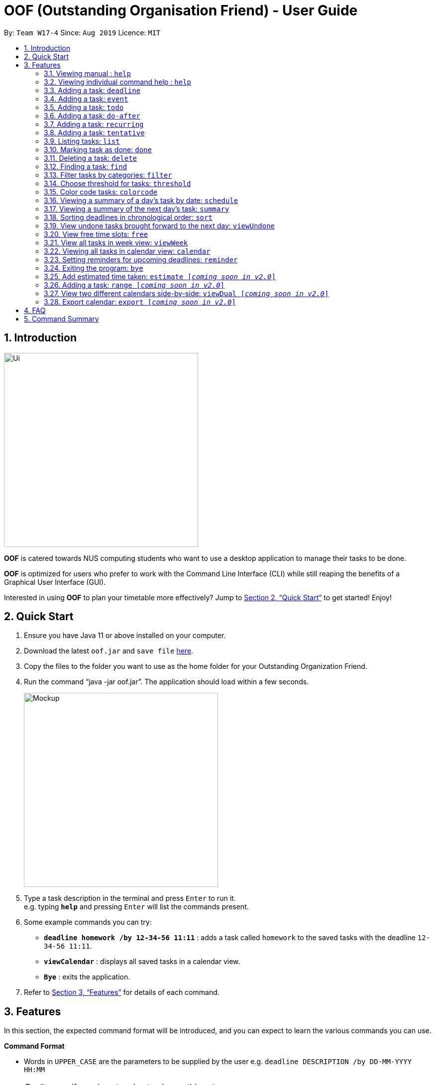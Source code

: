 ﻿= OOF (Outstanding Organisation Friend) - User Guide
:site-section: UserGuide
:toc:
:toc-title:
:toc-placement: preamble
:sectnums:
:imagesDir: images
:stylesDir: stylesheets
:xrefstyle: full
:experimental:
ifdef::env-github[]
:tip-caption: :bulb:
:note-caption: :information_source:
endif::[]
:repoURL: https://github.com/AY1920S1-CS2113T-W17-4/main

By: `Team W17-4`      Since: `Aug 2019`      Licence: `MIT`

== Introduction
image::Ui.png[width="390"]
*OOF* is catered towards NUS computing students who want to use a desktop application to manage their tasks to be done.

*OOF* is optimized for users who prefer to work with the Command Line Interface (CLI) while still reaping the benefits of a Graphical User Interface (GUI).

Interested in using *OOF* to plan your timetable more effectively?
Jump to <<Quick Start>> to get started! Enjoy!

== Quick Start

.  Ensure you have Java 11 or above installed on your computer.
.  Download the latest `oof.jar` and `save file`  link:{repoURL}/releases[here].
.  Copy the files to the folder you want to use as the home folder for your Outstanding Organization Friend.
.  Run the command “java -jar oof.jar”. The application should load within a few seconds.
+
image::Mockup.png[width="390"]
+
.  Type a task description in the terminal and press kbd:[Enter] to run it. +
e.g. typing *`help`* and pressing kbd:[Enter] will list the commands present.
.  Some example commands you can try: 

* *`deadline homework /by 12-34-56 11:11`* : adds a task called `homework` to the saved tasks with the deadline `12-34-56 11:11`.
* *`viewCalendar`* : displays all saved tasks in a calendar view.
* *`Bye`* : exits the application.

.  Refer to <<Features>> for details of each command.

[[Features]]
== Features
In this section, the expected command format will be introduced, and you can expect to learn the various commands you can use.
====
*Command Format*

* Words in `UPPER_CASE` are the parameters to be supplied by the user
e.g. `deadline DESCRIPTION /by DD-MM-YYYY HH:MM`

[NOTE]

Don't worry if you do not understand everything at once. +
There are plentiful examples provided to aid your understanding of the commands' usage.
====

=== Viewing manual : `help`
Shows a list of commands that can be used.

Format: `help`

Example:

* `help` +
Provides a list of commands available to the user.

=== Viewing individual command help : `help`
Shows instructions for an individual command that can be used.

Format: `help COMMAND`

* `Command` that Help instruction is required for.

Example:

* `help Deadline` +
Provides the instruction to add a task with a deadline.

=== Adding a task: `deadline`
Adds a task with a deadline to be completed by. +

Format: `deadline DESCRIPTION /by DD-MM-YYYY HH:MM`

* `Description` of the task to be done can have multiple words, not just limited to single word descriptions.
* `Date and time` have to *strictly* be in the format as stated above.

Example:

* `deadline homework /by 2019 20-09-2019 13:00` +
Adds a task with description and datetime to be `homework` and `2019 20-09-2019 13:00` respectively.

=== Adding a task: `event`
Adds an event with a scheduled time. +

Format: `event DESCRIPTION /from DD-MM-YYYY HH:MM /to DD-MM-YYYY HH:MM`

* `Description` of the task to be done can have multiple words, not just limited to single word descriptions.
* `Date and time` have to *strictly* be in the format as stated above.

Example:

* `event project meeting /from 20-09-2019 13:00 /to 20-09-2019 17:00` +
Adds an event with description, start and end time to be `project meeting`, `20-09-2019 13:00` and `20-09-2019 17:00` respectively.

=== Adding a task: `todo`
Adds a task to be done on a specific day.

Format: `todo DESCRIPTION /on DD-MM-YYYY`

* `Description` of the task to be done can have multiple words, not just limited to single word descriptions.
* `Date` has to *strictly* be in the format as stated above.

Example:

* `todo withdraw money /on 19-09-2019` +
Adds a task called `withdraw money` on `19-09-2019`.

=== Adding a task: `do-after`
Adds a task that needs to be done after a specified task.

Format: `do-after INDEX DESCRIPTION`

* The `INDEX` refers to the index number displayed in the list of tasks recorded. (`list` can be used to display the saved tasks).
* `Description` of the task to be done can have multiple words, not just limited to single word descriptions.

Example:

* `do-after 1 buy groceries` +
Adds a do-after task called `buy groceries` that will be displayed once the 1st task in the list has been completed.

=== Adding a task: `recurring`
Adds a task that will be repeated every week.

Format: `recurring INDEX NUMBER_OF_OCCURRENCES`

* The `INDEX` refers to the index number displayed in the list of tasks recorded. (`list` can be used to display the saved tasks).
* `NUMBER_OF_OCCURRENCES` refers to the number of times the selected task recurs.
* User chooses to enter a `FREQUENCY` which is an option from 1-4.

[NOTE]

The task will require the user to enter the frequency of recurrence in this manner afterwards: +
1. DAILY +
2. WEEKLY +
3. MONTHLY +
4. YEARLY

Example:

* `recurring 4 3` +
Adds a recurring task called at index `4` that will be repeated for `3` times. User can then choose an option by entering a number `1-4` to choose the frequency of recurrence.

=== Adding a task: `tentative`
Adds a task that can be confirmed at a later time.

Format: `tentative DESCRIPTION`

* `Description` of the task to be done can have multiple words, not just limited to single word descriptions.

Example:

* `tentative group lunch` +
Adds a tentative task called `group lunch`.

=== Listing tasks: `list`
Lists all the tasks that are currently saved in *OOF*.

Format: `list`

=== Marking task as done: `done`
Marks a task as complete.

Format: `done INDEX`

* The `INDEX` refers to the index number displayed in the list of tasks recorded. (`list` can be used to display the saved tasks).

Examples:

* `done 1` +
Deletes the 1st task in the list of tasks.

=== Deleting a task: `delete`
Deletes a task in the list of tasks.

Format: `delete INDEX`

* The `INDEX` refers to the index number displayed in the list of tasks recorded. (`list` can be used to display the saved tasks).

Examples:

* `delete 1` +
Deletes the 1st task in the list of tasks.


=== Finding a task: `find`
Finds tasks that match the description given.

Format: `find DESCRIPTION`

* `Description` of the task to be done can have multiple words, not just limited to single word descriptions.

Example:

* `find withdraw money` +
Finds tasks with `withdraw money` in the description.

=== Filter tasks by categories: `filter`
Filter tasks by matching the category given.

Format: `filter CATEGORY`

* `Cateogry` of the task can be any one of the following: todo, deadline, event, recurring.

Example:

* `filter todo` +
Displays all todo tasks.

=== Choose threshold for tasks: `threshold`
Adjusts the threshold of tasks to the duration given.

Format: `threshold HH`

* `time` has to *strictly* be in the format as stated above.

Example:

* `threshold 48` +
Changes the threshold of the program to 48 hours.

=== Color code tasks: `colorcode`
Changes the entire task font color to the one given.

Format: `colorcode INDEX #RRGGBB`

* The `INDEX` refers to the index number displayed in the list of tasks recorded. (`list` can be used to display the saved tasks).
* `#RRGGBB` refers to the hex color codes corresponding to the html color names.

Examples:

* `colorcode 1 #008000` +
Color codes the 1st task in the list of tasks to a green color.

=== Viewing a summary of a day's task by date: `schedule`
Gives a summary of all the tasks and events that is related to a specific date.

Format: `schedule DD-MM-YYYY`

* `Date` have to strictly be in the format as stated above.

Example:

* `schedule 04-10-2019` +
Provides a summary of a list of todo, deadlines and events that will occur on `04-10-2019`.

=== Viewing a summary of the next day’s task: `summary`
Gives a summary of all the tasks to be done for the next day.

Format: `summary`

Example:

* `summary` +
Provides a summary of a list of todo, deadlines and events that will occur tomorrow.

=== Sorting deadlines in chronological order: `sort`
Sorts and displays all current deadlines recorded by chronological order.

Format: `sort`

=== View undone tasks brought forward to the next day: `viewUndone`
Gives a list of all the tasks not done that were brought forward to the next day.

Format: `viewUndone`

=== View free time slots: `free`
Gives a list of free time slots from current time to the date given.

Format: `free DD-MM-YYYY HH:MM`

* `Date and time` have to *strictly* be in the format as stated above.

Example:

* `free 10-10-2019 23:59` +
Searches for free time slots between current time and end date `10-10-2019 23:59`.

=== View all tasks in week view: `viewWeek`
Transforms all current tasks recorded into a week view to plan for the week. 

Format: `viewWeek`

===  Viewing all tasks in calendar view: `calendar`
Transforms all current tasks recorded into a calendar view for easy time management. 

Format: `calendar MONTH YEAR`

* `MONTH` is an integer from 1-12 (representing January to December).
* `YEAR` is an integer greater than or equal to 0.

Example: `calendar 10 2019`

=== Setting reminders for upcoming deadlines: `reminder`
Reminders will be given when the application is launched if deadlines are due in less than 24 hours.

Format: `reminder`

=== Exiting the program: `bye`
Exits the program.

Format: `bye`

=== Add estimated time taken: `estimate [_coming soon in v2.0_]`
Adds the estimated time taken to complete a task.

Format: `estimate INDEX HH`

* The `INDEX` refers to the index number displayed in the list of tasks recorded. (`list` can be used to display the saved tasks).
* `time` has to *strictly* be in the format as stated above.

Example:

* `estimate 1 48` +
Adds to the 1st task the estimated time taken of 48 hours to complete it.

=== Adding a task: `range [_coming soon in v2.0_]`
Adds a task that needs to be completed within a certain time period 

Format: `range DESCRIPTION /from DD-MM-YYYY HH:MM /to DD-MM-YYYY HH:MM`

* `Description` of the task to be done can have multiple words, not just limited to single word descriptions.
* `Date and time` have to *strictly* be in the format as stated above.

Example:

* `range study for exam /from 01-10-2019 21:00 /to 05-10-2019 11:00` +
Adds a task with description and time period to be `study for exam` and between `01-10-2019 21:00` to `05-10-2019 11:00`.

=== View two different calendars side-by-side: `viewDual [_coming soon in v2.0_]`
Transforms all current tasks into two calendar views, one for tutor tasks and one for student tasks. 

Format: `viewDual`

=== Export calendar: `export [_coming soon in v2.0_]`
Export all current tasks recorded into a shareable format in calendar view.  

Format: `export`

== FAQ

*Q*: How do I view my tasks on the Calendar? +
*A*: Use the `viewCalendar` command.

*Q*: How do I transfer my data to another Computer? +
*A*: Copy the `output.txt` into the same directory as `oof.jar`.

*Q*: How do I save my tasks in *OOF*? +
*A*: There is no need to explicitly save the tasks as *OOF* will automatically saved all tasks that are added during runtime.

== Command Summary

* *Help*: `help`

* *Deadline*: `deadline DESCRIPTION /by DD-MM-YYYY HH:MM` +
e.g. `deadline homework /by 20-09-2019 13:00`

* *Event*: `event DESCRIPTION /from DD-MM-YYYY HH:MM /to DD-MM-YYYY HH:MM` +
e.g. `event project meeting /from 20-09-2019 13:00 /to 20-09-2019 17:00` 

* *Todo*: `todo DESCRIPTION /on DD-MM-YYYY` +
e.g. `todo withdraw money /on 19-09-2019`

* *Do-after*: `Do-after INDEX DESCRIPTION` +
e.g. `do-after 1 buy groceries`

* *Recurring*: `recurring INDEX NUMBER_OF_OCCURRENCES` +
e.g. `recurring 4 3`

* *Tentative*: `tentative DESCRIPTION` +
e.g. `tentative group lunch`

* *List*: `list` 

* *Done*: `done INDEX` +
e.g. `done 1` 

* *Delete*: `delete INDEX` +
e.g. `delete 1` 

* *Find*: `find DESCRIPTION` +
e.g. `find withdraw money`  

* *Filter*: `filter CATEGORY` +
e.g. `filter todo` 

* *Threshold*: `threshold HH` +
e.g. `threshold 48`

* *Colorcode*: `colorcode INDEX #RRGGBB` +
e.g. `colorcode 1 #008000`

* *Schedule*: `schedule DD-MM-YYYY` +
e.g. `schedule 04-10-2019`

* *Summary*: `summary` 

* *Sort*: `sort` 

* *ViewUndone*: `viewUndone`

* *Free*: `free DD-MM-YYYY` +
e.g. `free 10-10-2019 23:59`

* *ViewWeek*: `viewWeek`

* *Calendar*: `calendar MONTH YEAR` +
e.g. `calendar 10 2019`

* *Reminder*: `reminder` 

* *Bye*: `bye` 

* *Estimate*: `estimate [_coming soon in v2.0_]` +
e.g. `estimate 1 48` 

* *Range*: `range [_coming soon in v2.0_]` +
e.g. `range study for exam /from 01-10-2019 21:00 /to 05-10-2019 11:00` 

* *ViewDual*: `viewDual [_coming soon in v2.0_]`

* *Export*: `export [_coming soon in v2.0_]`

